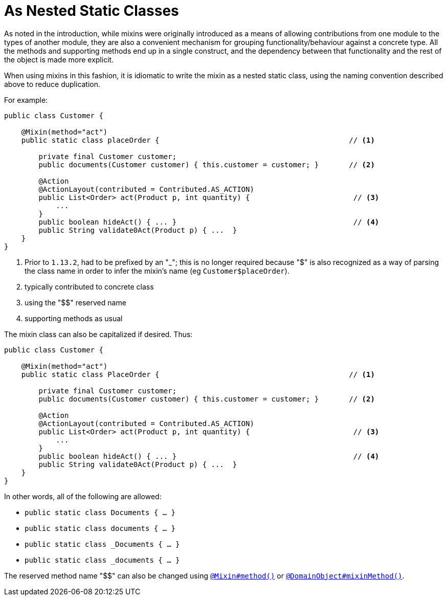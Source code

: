 [[_ugfun_programming-model_mixins_nested-static-classes]]
= As Nested Static Classes

:Notice: Licensed to the Apache Software Foundation (ASF) under one or more contributor license agreements. See the NOTICE file distributed with this work for additional information regarding copyright ownership. The ASF licenses this file to you under the Apache License, Version 2.0 (the "License"); you may not use this file except in compliance with the License. You may obtain a copy of the License at. http://www.apache.org/licenses/LICENSE-2.0 . Unless required by applicable law or agreed to in writing, software distributed under the License is distributed on an "AS IS" BASIS, WITHOUT WARRANTIES OR  CONDITIONS OF ANY KIND, either express or implied. See the License for the specific language governing permissions and limitations under the License.
:_basedir: ../../
:_imagesdir: images/



As noted in the introduction, while mixins were originally introduced as a means of allowing contributions from one module to the types of another module, they are also a convenient mechanism for grouping functionality/behaviour against a concrete type.
All the methods and supporting methods end up in a single construct, and the dependency between that functionality and the rest of the object is made more explicit.

When using mixins in this fashion, it is idiomatic to write the mixin as a nested static class, using the naming convention described above to reduce duplication.

For example:

[source,java]
----
public class Customer {

    @Mixin(method="act")
    public static class placeOrder {                                            // <1>

        private final Customer customer;
        public documents(Customer customer) { this.customer = customer; }       // <2>

        @Action
        @ActionLayout(contributed = Contributed.AS_ACTION)
        public List<Order> act(Product p, int quantity) {                        // <3>
            ...
        }
        public boolean hideAct() { ... }                                         // <4>
        public String validate0Act(Product p) { ...  }
    }
}
----
<1> Prior to `1.13.2`, had to be prefixed by an "_"; this is no longer required because "$" is also recognized as a way of parsing the class name in order to infer the mixin's name (eg `Customer$placeOrder`).
<2> typically contributed to concrete class
<3> using the "$$" reserved name
<4> supporting methods as usual


The mixin class can also be capitalized if desired.
Thus:

[source,java]
----
public class Customer {

    @Mixin(method="act")
    public static class PlaceOrder {                                            // <1>

        private final Customer customer;
        public documents(Customer customer) { this.customer = customer; }       // <2>

        @Action
        @ActionLayout(contributed = Contributed.AS_ACTION)
        public List<Order> act(Product p, int quantity) {                        // <3>
            ...
        }
        public boolean hideAct() { ... }                                         // <4>
        public String validate0Act(Product p) { ...  }
    }
}
----


In other words, all of the following are allowed:

* `public static class Documents { ... }`
* `public static class documents { ... }`
* `public static class _Documents { ... }`
* `public static class _documents { ... }`

The reserved method name "$$" can also be changed using xref:../rgant/rgant.adoc#_rgant_Mixin_method[`@Mixin#method()`] or xref:../rgant/rgant.adoc#_rgant_DomainObject_mixinMethod[`@DomainObject#mixinMethod()`].




